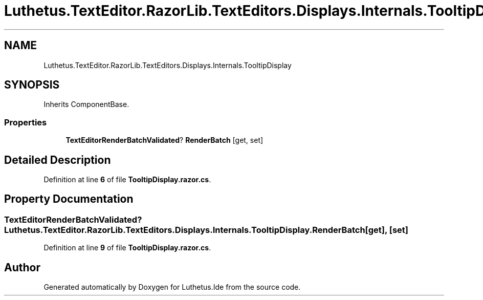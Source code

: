 .TH "Luthetus.TextEditor.RazorLib.TextEditors.Displays.Internals.TooltipDisplay" 3 "Version 1.0.0" "Luthetus.Ide" \" -*- nroff -*-
.ad l
.nh
.SH NAME
Luthetus.TextEditor.RazorLib.TextEditors.Displays.Internals.TooltipDisplay
.SH SYNOPSIS
.br
.PP
.PP
Inherits ComponentBase\&.
.SS "Properties"

.in +1c
.ti -1c
.RI "\fBTextEditorRenderBatchValidated\fP? \fBRenderBatch\fP\fR [get, set]\fP"
.br
.in -1c
.SH "Detailed Description"
.PP 
Definition at line \fB6\fP of file \fBTooltipDisplay\&.razor\&.cs\fP\&.
.SH "Property Documentation"
.PP 
.SS "\fBTextEditorRenderBatchValidated\fP? Luthetus\&.TextEditor\&.RazorLib\&.TextEditors\&.Displays\&.Internals\&.TooltipDisplay\&.RenderBatch\fR [get]\fP, \fR [set]\fP"

.PP
Definition at line \fB9\fP of file \fBTooltipDisplay\&.razor\&.cs\fP\&.

.SH "Author"
.PP 
Generated automatically by Doxygen for Luthetus\&.Ide from the source code\&.
